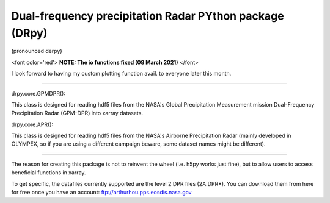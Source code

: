 
.. -*- mode: rst -*-
Dual-frequency precipitation Radar PYthon package (DRpy)
=====================================
|Tweet|

.. |Tweet| image:: https://img.shields.io/twitter/url/http/shields.io.svg?style=social
    :target: https://twitter.com/dopplerchase


(pronounced derpy)

<font color='red'> **NOTE: The io functions fixed (08 March 2021)** </font>

I look forward to having my custom plotting function avail. to everyone later this month. 

############################################

drpy.core.GPMDPR():

This class is designed for reading hdf5 files from the NASA's Global Precipitation Measurement mission Dual-Frequency Precipitation Radar (GPM-DPR) into xarray datasets. 

drpy.core.APR():

This class is designed for reading hdf5 files from the NASA's Airborne Precipitation Radar (mainly developed in OLYMPEX, so if you are using a different campaign beware, some dataset names might be different). 

############################################

The reason for creating this package is not to reinvent the wheel (i.e. h5py works just fine), but to allow users to access beneficial functions in xarray. 

To get specific, the datafiles currently supported are the level 2 DPR files (2A.DPR*). You can download them from here for free once you have an account: ftp://arthurhou.pps.eosdis.nasa.gov__ 

__ ftp://arthurhou.pps.eosdis.nasa.gov 
